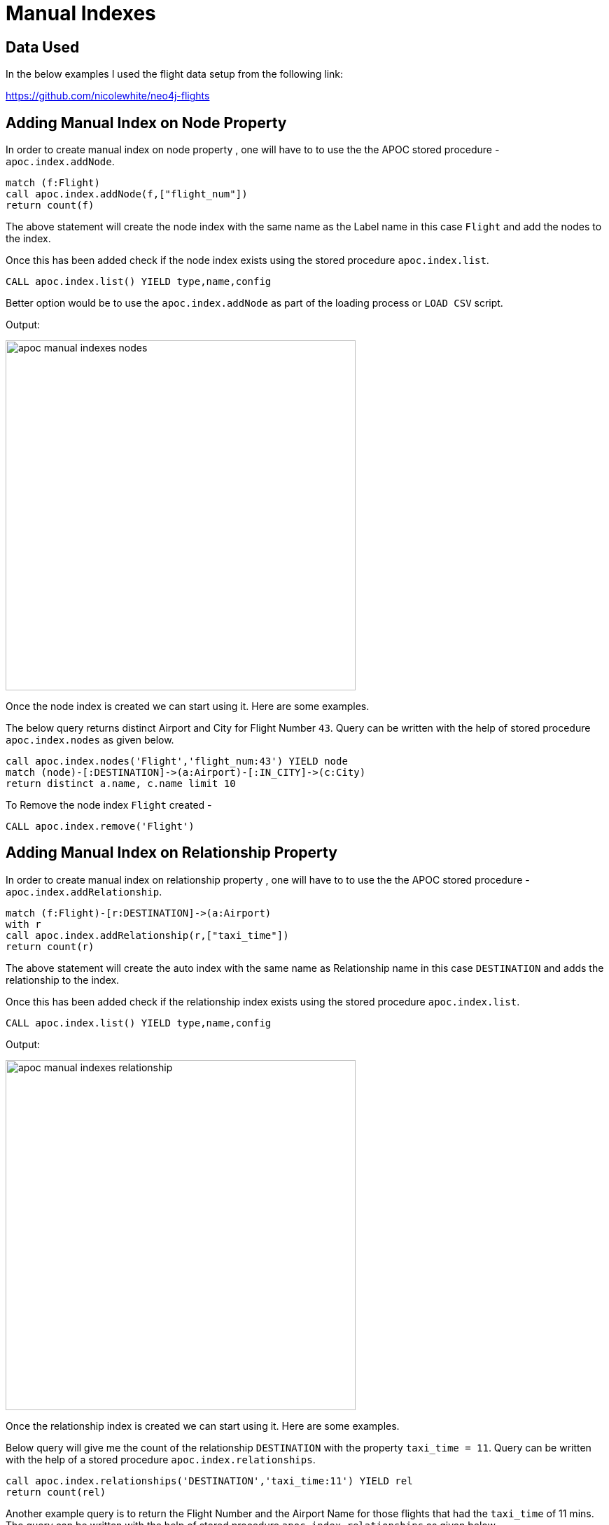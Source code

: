= Manual Indexes

== Data Used

In the below examples I used the flight data setup from the following link:

https://github.com/nicolewhite/neo4j-flights

== Adding Manual Index on Node Property


In order to create manual index on node property , one will have to to use the the APOC stored procedure - `apoc.index.addNode`.

----
match (f:Flight)
call apoc.index.addNode(f,["flight_num"])
return count(f)
----

The above statement will create the node index with the same name as the Label name in this case `Flight` and add the nodes to the index.

Once this has been added check if the node index exists using the stored procedure `apoc.index.list`.

//Check if any legacy index exists
----
CALL apoc.index.list() YIELD type,name,config
----

Better option would be to use the `apoc.index.addNode` as part of the loading process or `LOAD CSV` script. 

Output:

image::https://github.com/neo4j-contrib/neo4j-apoc-procedures/tree/master/docs/img/apoc-manual-indexes-nodes.png[width=500]


Once the node index is created we can start using it.
Here are some examples.

The below query returns distinct Airport and City for Flight Number `43`.
Query can be written with the help of stored procedure `apoc.index.nodes` as given below.

----
call apoc.index.nodes('Flight','flight_num:43') YIELD node
match (node)-[:DESTINATION]->(a:Airport)-[:IN_CITY]->(c:City)
return distinct a.name, c.name limit 10
----

To Remove the node index `Flight` created -

----
CALL apoc.index.remove('Flight')
----

== Adding Manual Index on Relationship Property


In order to create manual index on relationship property , one will have to to use the the APOC stored procedure - `apoc.index.addRelationship`.

----
match (f:Flight)-[r:DESTINATION]->(a:Airport)
with r
call apoc.index.addRelationship(r,["taxi_time"])
return count(r)
----

The above statement will create the auto index with the same name as Relationship name in this case `DESTINATION` and adds the relationship to the index.

Once this has been added check if the relationship index exists using the stored procedure `apoc.index.list`.

//Check if any legacy index exists
----
CALL apoc.index.list() YIELD type,name,config
----

Output:

image::https://github.com/neo4j-contrib/neo4j-apoc-procedures/tree/master/docs/img/apoc-manual-indexes-relationship.png[width=500]


Once the relationship index is created we can start using it.
Here are some examples.

Below query will give me the count of the relationship `DESTINATION` with the property `taxi_time = 11`.
Query can be written with the help of a stored procedure `apoc.index.relationships`.

----
call apoc.index.relationships('DESTINATION','taxi_time:11') YIELD rel
return count(rel)
----

Another example query is to return the Flight Number and the Airport Name for those flights that had the `taxi_time` of 11 mins. The query can be written with the help of stored procedure `apoc.index.relationships` as given below.

----
call apoc.index.relationships('DESTINATION','taxi_time:11') YIELD rel
with rel , startnode(rel) as a, endnode(rel) as b
return a.flight_num, b.name limit 10
----


Below is an example of a query using the stored procedure `apoc.index.in` to get the start nodes for all the `DESTINATION` relationships with incoming nodes to the `Airport` node where Airport is `SAN DIEGO INTERNATIONAL`.

----
match (a:Airport {name:"SAN DIEGO INTERNATIONAL"}) with a
call apoc.index.in(a,"DESTINATION","taxi_time:11") YIELD node
return node
----

Similarly here is an example of a query using stored procedure `apoc.index.out`. This query gets the Airport Name i.e. end nodes for the relationship `DESTINATION` for all the flight nodes with `flight_num = 43` .

----
match (a:Flight {flight_num:43}) with a
call apoc.index.out(a,"DESTINATION","taxi_time:11") YIELD node
return node
----

To Remove the relationship index `DESTINATION` created -

----
CALL apoc.index.remove('DESTINATION') 
----

